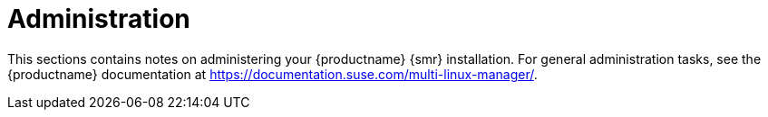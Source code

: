 [[retail-admin]]
= Administration

This sections contains notes on administering your {productname} {smr} installation.
For general administration tasks, see the {productname} documentation at https://documentation.suse.com/multi-linux-manager/.
